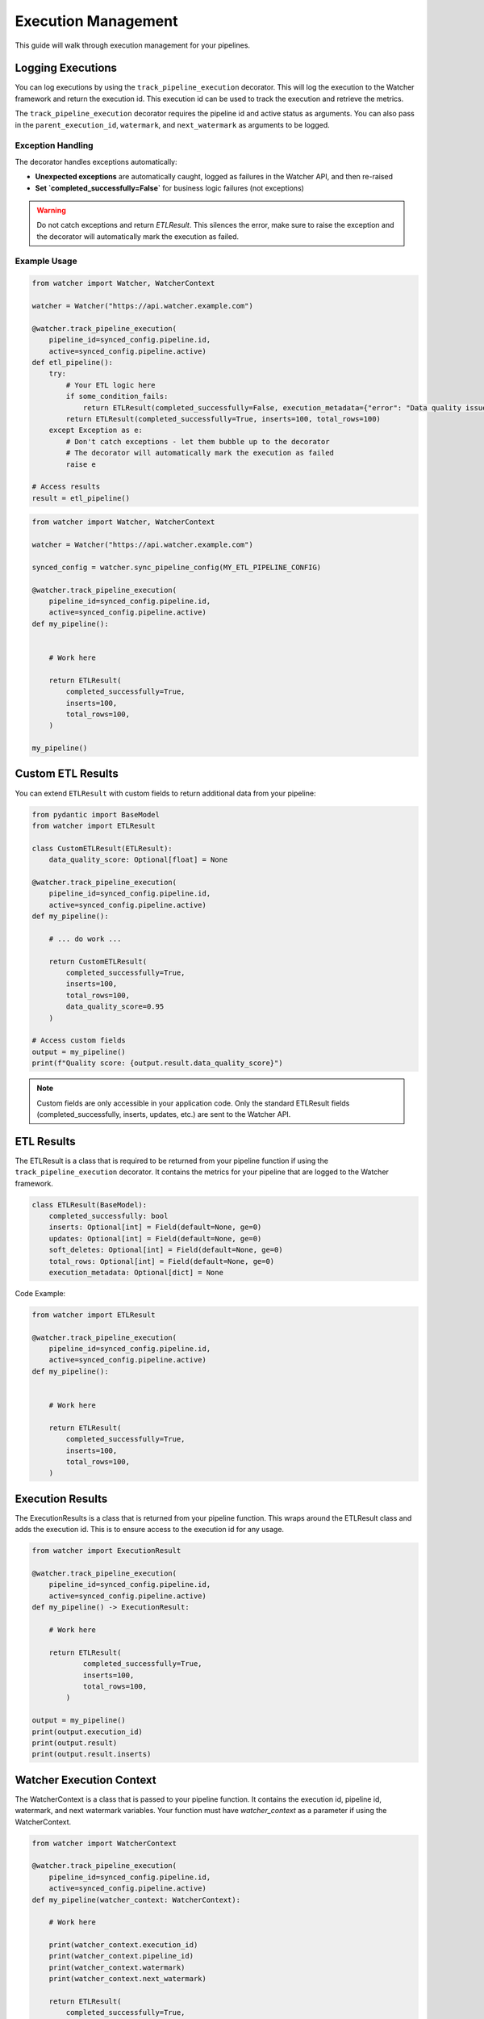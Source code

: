 Execution Management
====================

This guide will walk through execution management for your pipelines.

Logging Executions
-------------------

You can log executions by using the ``track_pipeline_execution`` decorator.
This will log the execution to the Watcher framework and return the execution id.
This execution id can be used to track the execution and retrieve the metrics.

The ``track_pipeline_execution`` decorator requires the pipeline id and active status as arguments. 
You can also pass in the ``parent_execution_id``, ``watermark``, and ``next_watermark`` as arguments to be logged.

Exception Handling
~~~~~~~~~~~~~~~~~~

The decorator handles exceptions automatically:

- **Unexpected exceptions** are automatically caught, logged as failures in the Watcher API, and then re-raised
- **Set `completed_successfully=False`** for business logic failures (not exceptions)

.. warning::
   Do not catch exceptions and return `ETLResult`. This silences the error, make sure to 
   raise the exception and the decorator will automatically mark the execution as failed.

Example Usage
~~~~~~~~~~~~~

.. code-block:: python

    from watcher import Watcher, WatcherContext

    watcher = Watcher("https://api.watcher.example.com")

    @watcher.track_pipeline_execution(
        pipeline_id=synced_config.pipeline.id, 
        active=synced_config.pipeline.active)
    def etl_pipeline():
        try:
            # Your ETL logic here
            if some_condition_fails:
                return ETLResult(completed_successfully=False, execution_metadata={"error": "Data quality issues"})
            return ETLResult(completed_successfully=True, inserts=100, total_rows=100)
        except Exception as e:
            # Don't catch exceptions - let them bubble up to the decorator
            # The decorator will automatically mark the execution as failed
            raise e

    # Access results
    result = etl_pipeline()

.. code-block:: python

    from watcher import Watcher, WatcherContext

    watcher = Watcher("https://api.watcher.example.com")

    synced_config = watcher.sync_pipeline_config(MY_ETL_PIPELINE_CONFIG)

    @watcher.track_pipeline_execution(
        pipeline_id=synced_config.pipeline.id, 
        active=synced_config.pipeline.active)
    def my_pipeline():


        # Work here

        return ETLResult(
            completed_successfully=True,
            inserts=100,
            total_rows=100,
        )

    my_pipeline()

Custom ETL Results
------------------

You can extend ``ETLResult`` with custom fields to return additional data from your pipeline:

.. code-block:: python

    from pydantic import BaseModel
    from watcher import ETLResult

    class CustomETLResult(ETLResult):
        data_quality_score: Optional[float] = None

    @watcher.track_pipeline_execution(
        pipeline_id=synced_config.pipeline.id, 
        active=synced_config.pipeline.active)
    def my_pipeline():

        # ... do work ...
        
        return CustomETLResult(
            completed_successfully=True,
            inserts=100,
            total_rows=100,
            data_quality_score=0.95
        )

    # Access custom fields
    output = my_pipeline()
    print(f"Quality score: {output.result.data_quality_score}")

.. note::
   Custom fields are only accessible in your application code. Only the standard ETLResult fields 
   (completed_successfully, inserts, updates, etc.) are sent to the Watcher API.

ETL Results
------------

The ETLResult is a class that is required to be returned from your pipeline function 
if using the ``track_pipeline_execution`` decorator.
It contains the metrics for your pipeline that are logged to the Watcher framework.

.. code-block:: python

    class ETLResult(BaseModel):
        completed_successfully: bool
        inserts: Optional[int] = Field(default=None, ge=0)
        updates: Optional[int] = Field(default=None, ge=0)
        soft_deletes: Optional[int] = Field(default=None, ge=0)
        total_rows: Optional[int] = Field(default=None, ge=0)
        execution_metadata: Optional[dict] = None

Code Example:

.. code-block:: python

    from watcher import ETLResult

    @watcher.track_pipeline_execution(
        pipeline_id=synced_config.pipeline.id, 
        active=synced_config.pipeline.active)
    def my_pipeline():


        # Work here

        return ETLResult(
            completed_successfully=True,
            inserts=100,
            total_rows=100,
        )

Execution Results
-----------------

The ExecutionResults is a class that is returned from your pipeline function. This 
wraps around the ETLResult class and adds the execution id. This is to ensure access 
to the execution id for any usage. 

.. code-block:: python

    from watcher import ExecutionResult

    @watcher.track_pipeline_execution(
        pipeline_id=synced_config.pipeline.id, 
        active=synced_config.pipeline.active)
    def my_pipeline() -> ExecutionResult:

        # Work here

        return ETLResult(
                completed_successfully=True,
                inserts=100,
                total_rows=100,
            )

    output = my_pipeline()
    print(output.execution_id)
    print(output.result)
    print(output.result.inserts)

Watcher Execution Context
-----------------

The WatcherContext is a class that is passed to your pipeline function.
It contains the execution id, pipeline id, watermark, and next watermark variables. 
Your function must have `watcher_context` as a parameter if using the WatcherContext.

.. code-block:: python

    from watcher import WatcherContext

    @watcher.track_pipeline_execution(
        pipeline_id=synced_config.pipeline.id, 
        active=synced_config.pipeline.active)
    def my_pipeline(watcher_context: WatcherContext):

        # Work here

        print(watcher_context.execution_id)
        print(watcher_context.pipeline_id)
        print(watcher_context.watermark)
        print(watcher_context.next_watermark)

        return ETLResult(
            completed_successfully=True,
            inserts=100,
            total_rows=100,
        )
        

Hiearchical Executions
-----------------------

You can log hierarchical executions by using the ``track_pipeline_execution`` decorator.
You can provide child processes the parent execution id from the WatcherContext.

.. code-block:: python

    from watcher import Watcher, WatcherContext

    watcher = Watcher("https://api.watcher.example.com")

    synced_parent_config = watcher.sync_pipeline_config(MY_PARENT_PIPELINE_CONFIG)

    @watcher.track_pipeline_execution(
        pipeline_id=synced_parent_config.pipeline.id, 
        active=synced_parent_config.active)
    def my_parent_pipeline(watcher_context: WatcherContext):

        synced_child_config = watcher.sync_pipeline_config(MY_CHILD_PIPELINE_CONFIG)

        @watcher.track_pipeline_execution(
            pipeline_id=synced_child_config.pipeline.id, 
            active=synced_child_config.active
            parent_execution_id=watcher_context.execution_id)
        child_pipeline():

            # Work here

            return ETLResult(
                completed_successfully=True,
                inserts=100,
                total_rows=100,
            )
        
        return ETLResult(
            completed_successfully=True,
            inserts=100,
            total_rows=100,
        )

    my_parent_pipeline()

Active Flag
-----------

You can set a Pipeline's active flag to False to skip the execution. This is normally triggered 
through the Watcher framework directly as the active flag is received from the Watcher API.

.. code-block:: python

    @watcher.track_pipeline_execution(
        pipeline_id=synced_config.pipeline.id, 
        active=synced_config.pipeline.active)
    def my_pipeline(watcher_context: WatcherContext):

        # Function IS SKIPPED if active is False

        return ETLResult(
            completed_successfully=True,
            inserts=100,
            total_rows=100,
        )

    my_pipeline()

.. note::
    This can be a useful functionality to use in your pipelines to skip executions if needed.